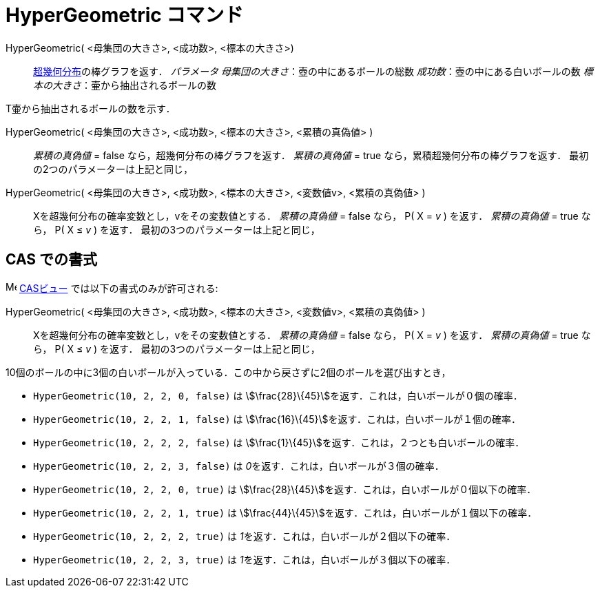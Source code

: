 = HyperGeometric コマンド
ifdef::env-github[:imagesdir: /ja/modules/ROOT/assets/images]

HyperGeometric( <母集団の大きさ>, <成功数>, <標本の大きさ>)::
  https://en.wikipedia.org/wiki/ja:%E8%B6%85%E5%B9%BE%E4%BD%95%E5%88%86%E5%B8%83[超幾何分布]の棒グラフを返す．
  _パラメータ_
  _母集団の大きさ_：壺の中にあるボールの総数
  _成功数_：壺の中にある白いボールの数
  _標本の大きさ_：壷から抽出されるボールの数

T壷から抽出されるボールの数を示す．

HyperGeometric( <母集団の大きさ>, <成功数>, <標本の大きさ>, <累積の真偽値> )::
  _累積の真偽値_ = false なら，超幾何分布の棒グラフを返す．
  _累積の真偽値_ = true なら，累積超幾何分布の棒グラフを返す．
  最初の2つのパラメーターは上記と同じ，

HyperGeometric( <母集団の大きさ>, <成功数>, <標本の大きさ>, <変数値v>, <累積の真偽値> )::
  Xを超幾何分布の確率変数とし，vをその変数値とする．
  _累積の真偽値_ = false なら， P( X = _v_ ) を返す．
  _累積の真偽値_ = true なら， P( X ≤ _v_ ) を返す．
  最初の3つのパラメーターは上記と同じ，

== CAS での書式

image:16px-Menu_view_cas.svg.png[Menu view cas.svg,width=16,height=16] xref:/CASビュー.adoc[CASビュー]
では以下の書式のみが許可される:

HyperGeometric( <母集団の大きさ>, <成功数>, <標本の大きさ>, <変数値v>, <累積の真偽値> )::
  Xを超幾何分布の確率変数とし，vをその変数値とする．
  _累積の真偽値_ = false なら， P( X = _v_ ) を返す．
  _累積の真偽値_ = true なら， P( X ≤ _v_ ) を返す．
  最初の3つのパラメーターは上記と同じ，

[EXAMPLE]
====

10個のボールの中に3個の白いボールが入っている．この中から戻さずに2個のボールを選び出すとき，

* `++HyperGeometric(10, 2, 2, 0, false)++` は stem:[\frac{28}\{45}]を返す．これは，白いボールが０個の確率．
* `++HyperGeometric(10, 2, 2, 1, false)++` は stem:[\frac{16}\{45}]を返す．これは，白いボールが１個の確率．
* `++HyperGeometric(10, 2, 2, 2, false)++` は stem:[\frac{1}\{45}]を返す．これは，２つとも白いボールの確率．
* `++HyperGeometric(10, 2, 2, 3, false)++` は __0__を返す．これは，白いボールが３個の確率．
* `++HyperGeometric(10, 2, 2, 0, true)++` は stem:[\frac{28}\{45}]を返す．これは，白いボールが０個以下の確率．
* `++HyperGeometric(10, 2, 2, 1, true)++` は stem:[\frac{44}\{45}]を返す．これは，白いボールが１個以下の確率．
* `++HyperGeometric(10, 2, 2, 2, true)++` は __1__を返す．これは，白いボールが２個以下の確率．
* `++HyperGeometric(10, 2, 2, 3, true)++` は __1__を返す．これは，白いボールが３個以下の確率．

====
